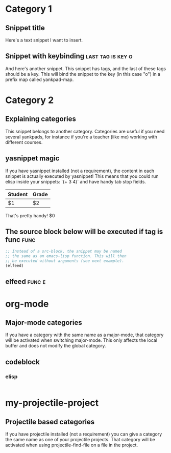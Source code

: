 * Category 1

** Snippet title

    Here's a text snippet I want to insert.

** Snippet with keybinding                               :last:tag:is:key:o:

    And here's another snippet. This snippet has tags, and the last of these
    tags should be a key. This will bind the snippet to the key (in this case
    "o") in a prefix map called yankpad-map.

* Category 2

** Explaining categories

    This snippet belongs to another category. Categories are useful if you need
    several yankpads, for instance if you're a teacher (like me) working with
    different courses.

** yasnippet magic

    If you have yasnippet installed (not a requirement), the content in each snippet
    is actually executed by yasnippet! This means that you could run elisp
    inside your snippets: `(+ 3 4)` and have handy tab stop fields.

    | Student | Grade |
    |---------+-------|
    | $1      | $2    |

    That's pretty handy!
    $0

** The source block below will be executed if tag is func :func:
    #+BEGIN_SRC emacs-lisp
    ;; Instead of a src-block, the snippet may be named
    ;; the same as an emacs-lisp function. This will then
    ;; be executed without arguments (see next example).
    (elfeed)
    #+END_SRC

** elfeed                                            :func:e:

* org-mode

** Major-mode categories

    If you have a category with the same name as a major-mode, that category will be
    activated when switching major-mode. This only affects the local buffer and does
    not modify the global category.

** codeblock

*** elisp

   #+BEGIN_SRC emacs-lisp

   #+END_SRC

* my-projectile-project

** Projectile based categories

    If you have projectile installed (not a requirement) you can give a category the
    same name as one of your projectile projects. That category will be activated
    when using projectile-find-file on a file in the project.
